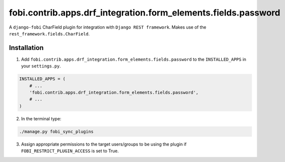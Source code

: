 ===============================================================
fobi.contrib.apps.drf_integration.form_elements.fields.password
===============================================================
A ``django-fobi`` CharField plugin for integration with
``Django REST framework``. Makes use of the
``rest_framework.fields.CharField``.

Installation
============
1. Add ``fobi.contrib.apps.drf_integration.form_elements.fields.password`` to
   the ``INSTALLED_APPS`` in your ``settings.py``.

.. code-block:: python

    INSTALLED_APPS = (
        # ...
        'fobi.contrib.apps.drf_integration.form_elements.fields.password',
        # ...
    )

2. In the terminal type:

.. code-block:: sh

    ./manage.py fobi_sync_plugins

3. Assign appropriate permissions to the target users/groups to be using
   the plugin if ``FOBI_RESTRICT_PLUGIN_ACCESS`` is set to True.
